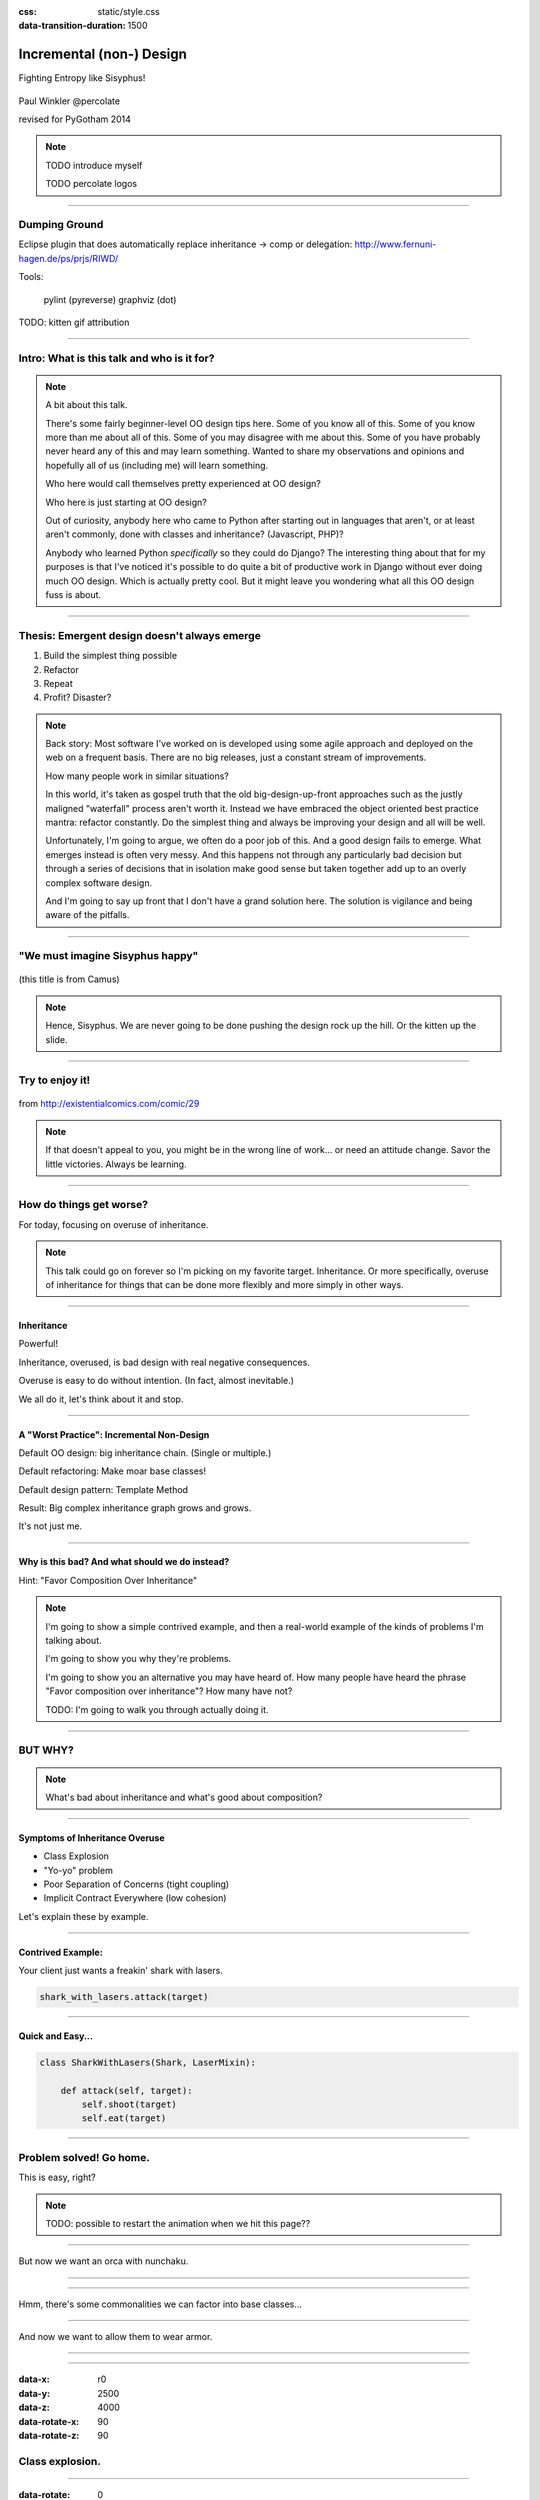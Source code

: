:css: static/style.css

:data-transition-duration: 1500

.. title:: incremental non-design

=========================
Incremental (non-) Design
=========================

Fighting Entropy like Sisyphus!

 ..
    .. image:: static/cute-collapsing-towers-animation.gif 

Paul Winkler
@percolate

revised for PyGotham 2014

.. note::

  TODO introduce myself

  TODO percolate logos

----

Dumping Ground
=======================

Eclipse plugin that does automatically replace inheritance -> comp or
delegation: http://www.fernuni-hagen.de/ps/prjs/RIWD/

Tools:

 pylint (pyreverse)
 graphviz (dot)

TODO: kitten gif attribution

----

Intro: What is this talk and who is it for?
===========================================


.. note::

  A bit about this talk.

  There's some fairly beginner-level OO design tips here.
  Some of you know all of this. Some of you know more than me about all of
  this.  Some of you may disagree with me about this.  Some of you have
  probably never heard any of this and may learn something. Wanted to share
  my observations and opinions and hopefully all of us (including me) will learn
  something.

  Who here would call themselves pretty experienced at OO design?

  Who here is just starting at OO design?

  Out of curiosity, anybody here who came to Python after starting out in
  languages that aren't, or at least aren't commonly, done with classes and
  inheritance?  (Javascript, PHP)?

  Anybody who learned Python *specifically* so they could do Django?
  The interesting thing about that for my purposes is that I've noticed
  it's possible to do quite a bit of productive work in Django without
  ever doing much OO design. Which is actually pretty cool. But it
  might leave you wondering what all this OO design fuss is about.

----

Thesis: Emergent design doesn't always emerge
===============================================

1. Build the simplest thing possible

2. Refactor

3. Repeat

4. Profit? Disaster?

.. note::

  Back story: Most software I've worked on is developed using some agile
  approach and deployed on the web on a frequent basis. There are no big
  releases, just a constant stream of improvements.

  How many people work in similar situations?

  In this world, it's taken as gospel truth that the old big-design-up-front
  approaches such as the justly maligned "waterfall" process aren't worth
  it. Instead we have embraced the object oriented best practice mantra:
  refactor constantly. Do the simplest thing and always be improving your
  design and all will be well.

  Unfortunately, I'm going to argue, we often do a poor job of this.  And a
  good design fails to emerge.  What emerges instead is often very messy.  And
  this happens not through any particularly bad decision but through a series
  of decisions that in isolation make good sense but taken together add up to
  an overly complex software design.

  And I'm going to say up front that I don't have a grand solution here.
  The solution is vigilance and being aware of the pitfalls.

----

"We must imagine Sisyphus happy"
==================================

 .. image:: static/whsyh0b.gif
    :width: 500px


(this title is from Camus)

.. note::

  Hence, Sisyphus. We are never going to be done pushing the design rock up the
  hill. Or the kitten up the slide.

----

Try to enjoy it!
====================

 .. image:: static/sisyphus_happy_excerpt.png

from http://existentialcomics.com/comic/29

.. note::

  If that doesn't appeal to you, you might be in the wrong line of work...
  or need an attitude change.  Savor the little victories. Always be learning.

----

How do things get worse?
========================

For today, focusing on overuse of inheritance.

.. note::

  This talk could go on forever so I'm picking on my favorite target.
  Inheritance. Or more specifically, overuse of inheritance for things
  that can be done more flexibly and more simply in other ways.

----


Inheritance
-------------

Powerful!

Inheritance, overused, is bad design with real negative consequences.

Overuse is easy to do without intention.
(In fact, almost inevitable.)

We all do it, let's think about it and stop.

----

A "Worst Practice": Incremental Non-Design
-------------------------------------------

Default OO design: big inheritance chain.
(Single or multiple.)

Default refactoring:  Make moar base classes!

Default design pattern: Template Method

Result: Big complex inheritance graph grows and grows.

It's not just me.

----

Why is this bad? And what should we do instead?
------------------------------------------------

Hint: "Favor Composition Over Inheritance"

.. note::

  I'm going to show a simple contrived example, and then a real-world example
  of the kinds of problems I'm talking about.

  I'm going to show you why they're problems.

  I'm going to show you an alternative you may have heard of.
  How many people have heard the phrase "Favor composition over
  inheritance"?  How many have not?

  TODO: I'm going to walk you through actually doing it.

----

BUT WHY?
========

.. note::

   What's bad about inheritance and what's good about composition?

----

Symptoms of Inheritance Overuse
--------------------------------

* Class Explosion

* "Yo-yo" problem

* Poor Separation of Concerns (tight coupling)

* Implicit Contract Everywhere (low cohesion)


Let's explain these by example.


----

Contrived Example:
------------------

Your client just wants a freakin' shark with lasers.

.. code:: python

    shark_with_lasers.attack(target)

.. image:: static/shark-stealing-a-camera-lasers_01.jpg
   :width: 400px

----

Quick and Easy...
--------------------
.. code:: python

    class SharkWithLasers(Shark, LaserMixin):
    
        def attack(self, target):
            self.shoot(target)
            self.eat(target)


.. image:: static/shark_inherit_1.py.dot.svg
   :width: 400px

----

Problem solved! Go home.
========================

This is easy, right?

.. image:: static/problem_solved.gif
   :width: 800px

.. note::

   TODO: possible to restart the animation when we hit this page??

----

But now we want an orca with nunchaku.

----

.. image:: static/shark_inherit_1a.py.dot.svg
   :width: 1000px

----

Hmm, there's some commonalities we can factor into
base classes...

.. image:: static/shark_inherit_2.py.dot.svg
   :width: 1000px

----

And now we want to allow them to wear armor.

----

.. image:: static/shark_inherit_3.py.dot.svg


----

.. :data-rotate: 180

:data-x: r0
:data-y: 2500
:data-z: 4000
:data-rotate-x: 90
:data-rotate-z: 90


.. image:: static/explosion.gif
   :height: 600px

Class explosion.
================


----

:data-rotate: 0
:data-x: r0
:data-y: r0
:data-z: 0
:data-rotate-x: 180
:data-rotate-z: 180

Every concept we add makes more and more classes.

But even if we stop here forever, it's already bad, because...

----

:data-rotate: 0
:data-x: r2000
:data-y: r2000
:data-z: r0
:data-rotate-x: 0
:data-rotate-z: 0


Yo-yo problem
===============

:data-y: r0

https://en.wikipedia.org/wiki/Yo-yo_problem

  "Often we get the feeling of riding a yoyo when we
  try to understand one [of] these message trees."
  -- Taenzer, Ganti, and Podar, 1989


.. note::

  With inheritance, when you look at a method call, the place where
  that method is defined is implicit.
  Same with attribute assignments.
  If you want to know where it's defined, you have to go hunting for it.
  When self.foo() calls self.bar() calls self.baz() calls self.fleem()
  and each of those could be defined in any or all of 20 inherited classes,
  you find yourself bouncing up and down through the inheritance tree
  looking for these method definitions. If any are overridden,
  you have to also reconstruct Python's method resolution order
  in your head, or find a tool to do it for you.
  Put another way: when you see "self", you don't know if it currently
  means a shark, or a base Animal, or a thing with lasers, or a base
  Weapon, or a thing with armor?  You have to look all over, with only
  the names to give you clues.

----

:data-y: r1000
:data-x: r0

Yo-yo problem larval stage
===========================

It starts innocuously enough...

.. code:: python

    class SharkWithLasers(SharkBase, LaserMixin):

        def attack(self, target):
            self.shoot(target)
            self.eat(target)

Where are shoot() and eat() defined?
-------------------------------------

----

:data-y: r-2000
:data-x: r0

Okay, easy in that example.

.. code:: python
    
    class Shark(object):
        def eat(self, target):
            print "chomp! delicious %s" % target
    
    class LaserMixin(object):
        def shoot(self, target):
            print "pew! pew! at %s" % target


Not so much when there are dozens of classes.

.. note::

  Imagine that:

  - you don't have the diagram, just code.

  - methods are overriden in various places throughout this graph


----

:data-y: r3000
:data-x: r0

Who is "self"?

.. note::

  It's interesting to ask yourself in each method definition,
  what kind of object do I mean when I say "self"?
  Implicitly it could rely on any combination of behaviors or states
  supported by any of the base classes.


----

:data-y: r-4000
:data-x: r0


Single inheritance is somewhat easier...
========================================

.. note::

  Your poor brain only has to bounce up and down in the class chain,
  not all over a class graph.

But it's still bad.

----

:data-y: r5000
:data-x: r0

Poor Separation of Concerns
=============================

`ArmoredSharkWithLasers` will have methods related to sharks, lasers, and armor.

Those are not conceptually related at all.

More classes + more methods = more yo-yo


----

:data-y: r-6000
:data-x: r2000


"Favor Composition Over Inheritance"
------------------------------------

"Has-a" or "Uses-a" relationships, instead of "Is-a".

Underlying principle in "Design Patterns" (aka "Gang of Four" book)

.. note::

  Now we get back to this phrase we mentioned before.

----

Composition: Usually Better
------------------------------

.. code:: python


    class Shark(object):
        def __init__(self, weapon):
            self.weapon = weapon

        def eat(self, target):
            print "chomp! delicious %s" % target

        def attack(self, target):
            self.weapon.attack(target)
            self.eat(target)

    shark_with_laser = Shark(weapon=Laser())


----

Better: Fewer Classes
---------------------

.. image:: static/shark_composition_3.py.dot.svg


----

Better:  Separation of Concerns
---------------------------------------------------------

- "self.weapon" namespace is a nice bundling of related functionality

----

Better: Less Yo-yo Problem
--------------------------------------

.. code:: python

        def attack(self, target):
            self.weapon.attack(target)
            #    ^^^^^^  A clue!
            self.eat(target)
            # Still have to look, but the tree is smaller.


.. note::

  - If needed, one-line wrapper methods can be added to Shark or a subclass, and these internally are nice and explicit. (Be mindful of the "law of demeter")

----

Better: More flexible too
----------------------------

These would have been hard to do without special case hacks
and/or yet more classes:
 
.. code:: python

    mystery_shark = Shark(
        weapon=get_random_weapon())

    armed_to_the_teeth = Shark(
        weapon=WeaponCollection(Lasers(), Grenades()))

----


But that's all contrived!
===========================

Yes, it's a bad made-up design that nobody would ever do.

(right?)

----

:data-y: r0
:data-x: r2000


..
   Overuse of Inheritance & Mixins - Examples in the Wild
   ==========================================================

    - Zope 2 - OFS.Item
    - Django "Generic" views
    - a bunch of things I wrote, eg. OpenBlock scraper mini-framework

   ----

.. .. image:: static/shareabouts.dot.svg
..    :width: 1200px
..
.. ----


A real-world story
====================

* Existing REST API

* Needed to add an endpoint

* New endpoint needed to reuse behavior

* Existing API was built as a class hierarchy

.. note::

  One day I was working on some rest API endpoints at my job.


----

I started with this...

.. image:: static/aa_start.dot.svg
   :width: 800px

.. note::

   Names of classes changed to protect the innocent. But this was
   generated from a real system.


----

Solution: Factored out methods into two new shared base classes
(used as mixins).

.. image:: static/aa_final.dot.svg
   :width: 1000px

.. note:: TODO: maybe show an alternate design where we have-a fetcher
   instead of is-a fetcher?
   And gradually do that to the whole graph?

----

.. image:: static/tweet.png

https://twitter.com/slinkp23/status/382568693466935296


----


Confession
===============

Hi, my name is Paul, and I'm a recovering Zope 2 programmer.

Perhaps this makes me overly sensitive?


----

.. image:: static/classes_ofs_item.dot.svg

So I should know better.

(*part* of the inheritance tree of the ironically named SimpleItem)

----

None of this is news.  Why do we all still overuse inheritance?
---------------------------------------------------------------

- OO 101: Falls out of any language with inheritance

- D.R.Y. encourages quick easy refactoring

- Easiest path to reuse: Add more base classes!

- Alternatives may not be as intuitive or obvious.

- Once you pop, you can't stop

----

Back to the backstory...
=========================

TODO rewrite this to match slides!!

Audience Analysis:

Two different views / handlers need to show click rates.

 - I would prefer them to *have* a ClickRateFetcher, not *be* a
   ClickRateFetcher, since that's orthogonal to serving a request.

 - but I need to get the info from an external service...

 - access to this service is already provided via ClickServiceProxy
   which depends on being mixed in to the view.

----

Choices:

   1. write my a new click service client that isn't a mixin (ugh)

   2. or, the ClickRateFetcher and the Handler can refer to and call each other

   3. or suck it up and put the ClickRateFetcher in the inheritance graph


----

When I run out of time, I do the easiest thing - just inherit.

Remember the title of this talk?

Incremental Non-Design.

----

Untangling is hard
===================

Why does the ClickServiceProxy need to *be* a request handler anyway?

Maybe it doesn't.  Or shouldn't.

But it calls various methods and properties of other base Handler classes, so
there's a lot of inertia.

.. note::

  So existing inheritance hierarchy tends to encourage more inheritance,
  because it's easier than puzzling out how to do without it.

  Next time I'll try the reference (option 2).

  TODO: DO THE DARN THING

----

Possibly Controversial Opinion: Mixins usually suck
---------------------------------------------------

.. note::
  Question for audience: does everybody know what a mixin is? in python?

  (If not: A mixin is a class designed not to be used by itself, but by
  inheriting from it to add some behavior to your class.  Get more behavior by
  inheriting from more mixins.  In some languages eg. Ruby, this means
  something a bit more formal, but in python it's just an informal idea
  of, here's a class you can inherit from if you want its behavior.)


----

Mixins are good...
--------------------

- mixins are good because each base class does one thing
- convenient because you can combine these base classes to get
  different combinations of behavior.



----

BUT mixins are bad...
------------------------

- multiple inheritance gone bananas.
- easy to *assemble* lego-style iff you understand the classes
  and how they interact.
- very hard to *understand* if you don't.
- internal interactions get VERY complex
- hard to debug a concrete class made by someone else, or by yourself last month
- python 2 does not give us many tools to talk about contracts, so you really have to read every line to understand what the implicit contract is. What can I mix this into?

----

... not always bad
------------------

Some characteristics of nice mixins:

- does one thing, or only a couple very closely related things
- unlikely to need to use it polymorphically / override its methods

----

Possibly Controversial Opinion #2: "Template Method" pattern sucks
----------------------------------------------------------------------


TODO: Why it sucks?
Because it ties reuse very tightly to the inheritance tree and is very hard
to refactor away from that tree.
Because as that tree grows, you don't have a yo-yo problem anymore, you have a
pinball problem:

TODO can't find decent pinball gif
maybe convert this somehow??
https://vine.co/v/M2vKeePb2TQ

----

Questions?
=================

References / Inspiration / Shamelessly Stolen
---------------------------------------------

* "End of Object Inheritance" talk, PyCon 2013
  - Video http://pyvideo.org/video/1684/
  - slides unfortunately not readable alone, really should watch it.


* "API Design for Library Authors" - Chris McDonough's talk @ PyCon 2013
  - Video http://pyvideo.org/video/1705/api-design-for-library-authors
  - Slides https://speakerdeck.com/pyconslides/api-design-for-libraries-by-chris-mcdonough
  - Relevant takeaway: Don't make your users inherit from your classes.
  - introduced me to "yoyo problem".

* "Composability Through Multiple Inheritance" - opposing view, also PyCon 2013. https://us.pycon.org/2013/schedule/presentation/110/

* Cats-on-a-slide gif: found at
  http://thisconjecture.com/2014/02/15/the-myth-of-sisyphus-a-touch-of-silly-and-a-great-animation-of-the-story/
  original provenance unclear.

* TODO: Design Patterns Explained
